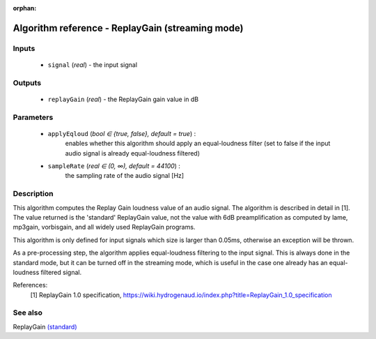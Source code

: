 :orphan:

Algorithm reference - ReplayGain (streaming mode)
=================================================

Inputs
------

 - ``signal`` (*real*) - the input signal

Outputs
-------

 - ``replayGain`` (*real*) - the ReplayGain gain value in dB

Parameters
----------

 - ``applyEqloud`` (*bool ∈ {true, false}, default = true*) :
     enables whether this algorithm should apply an equal-loudness filter (set to false if the input audio signal is already equal-loudness filtered)
 - ``sampleRate`` (*real ∈ (0, ∞), default = 44100*) :
     the sampling rate of the audio signal [Hz]

Description
-----------

This algorithm computes the Replay Gain loudness value of an audio signal. The algorithm is described in detail in [1]. The value returned is the 'standard' ReplayGain value, not the value with 6dB preamplification as computed by lame, mp3gain, vorbisgain, and all widely used ReplayGain programs.

This algorithm is only defined for input signals which size is larger than 0.05ms, otherwise an exception will be thrown.

As a pre-processing step, the algorithm applies equal-loudness filtering to the input signal. This is always done in the standard mode, but it can be turned off in the streaming mode, which is useful in the case one already has an equal-loudness filtered signal.


References:
  [1] ReplayGain 1.0 specification, https://wiki.hydrogenaud.io/index.php?title=ReplayGain_1.0_specification



See also
--------

ReplayGain `(standard) <std_ReplayGain.html>`__